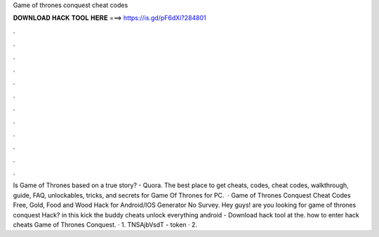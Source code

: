 Game of thrones conquest cheat codes

𝐃𝐎𝐖𝐍𝐋𝐎𝐀𝐃 𝐇𝐀𝐂𝐊 𝐓𝐎𝐎𝐋 𝐇𝐄𝐑𝐄 ===> https://is.gd/pF6dXi?284801

.

.

.

.

.

.

.

.

.

.

.

.

Is Game of Thrones based on a true story? - Quora. The best place to get cheats, codes, cheat codes, walkthrough, guide, FAQ, unlockables, tricks, and secrets for Game Of Thrones for PC.  · Game of Thrones Conquest Cheat Codes Free, Gold, Food and Wood Hack for Android/IOS Generator No Survey. Hey guys! are you looking for game of thrones conquest Hack? in this kick the buddy cheats unlock everything android - Download hack tool at the. how to enter hack cheats Game of Thrones Conquest. · 1. TNSAjbVsdT - token · 2.